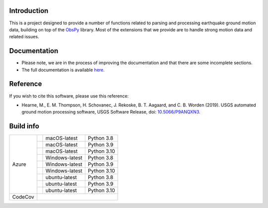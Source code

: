 .. raw:: html

   <embed>
      <div>
      <img style="vertical-align:middle" src="docs/_static/gmprocess_logo_large.png" height="50px">
      </div>
   </embed>


Introduction
------------
This is a project designed to provide a number of functions related to parsing
and processing earthquake ground motion data, building on top of the 
`ObsPy <https://github.com/obspy/obspy/wiki>`_
library. Most of the extensions that we provide are to handle strong motion
data and related issues.


Documentation
-------------
- Please note, we are in the process of improving the documentation and that
  there are some incomplete sections.
- The full documentation is available
  `here <https://usgs.github.io/groundmotion-processing/index.html>`_.


Reference
---------
If you wish to cite this software, please use this reference:

- Hearne, M., E. M. Thompson, H. Schovanec, J. Rekoske, B. T. Aagaard, and C. B. 
  Worden (2019). USGS automated ground motion processing software, USGS 
  Software Release, 
  doi: `10.5066/P9ANQXN3 <https://dx.doi.org/10.5066/P9ANQXN3>`_.


Build info
----------

+---------+------------------+-----------------+-------------+
| Azure   | |AzureM1015P38|  | macOS-latest    | Python 3.8  |
+         +------------------+-----------------+-------------+
|         | |AzureM1015P39|  | macOS-latest    | Python 3.9  |
+         +------------------+-----------------+-------------+
|         | |AzureM1015P310| | macOS-latest    | Python 3.10 |
+         +------------------+-----------------+-------------+
|         | |AzureWP38|      | Windows-latest  | Python 3.8  |
+         +------------------+-----------------+-------------+
|         | |AzureWP39|      | Windows-latest  | Python 3.9  |
+         +------------------+-----------------+-------------+
|         | |AzureWP310|     | Windows-latest  | Python 3.10 |
+         +------------------+-----------------+-------------+
|         | |AzureLP38|      | ubuntu-latest   | Python 3.8  |
+         +------------------+-----------------+-------------+
|         | |AzureLP39|      | ubuntu-latest   | Python 3.9  |
+         +------------------+-----------------+-------------+
|         | |AzureLP310|     | ubuntu-latest   | Python 3.10 |
+---------+------------------+-----------------+-------------+
| CodeCov | |CodeCov|                                        |
+---------+--------------------------------------------------+

.. |CodeCov| image:: https://codecov.io/gh/usgs/groundmotion-processing/branch/master/graph/badge.svg
    :target: https://codecov.io/gh/usgs/groundmotion-processing
    :alt: Code Coverage Status

.. |AzureM1015P38| image:: https://dev.azure.com/GHSC-ESI/USGS-groundmotion-processing/_apis/build/status/usgs.groundmotion-processing?branchName=main&jobName=gmprocess&configuration=gmprocess%20MacOS_py38
   :target: https://dev.azure.com/GHSC-ESI/USGS-groundmotion-processing/_build/latest?definitionId=5&branchName=main
   :alt: Build Status: MacOS-latest, python 3.8

.. |AzureM1015P39| image:: https://dev.azure.com/GHSC-ESI/USGS-groundmotion-processing/_apis/build/status/usgs.groundmotion-processing?branchName=main&jobName=gmprocess&configuration=gmprocess%20MacOS_py39
   :target: https://dev.azure.com/GHSC-ESI/USGS-groundmotion-processing/_build/latest?definitionId=5&branchName=main
   :alt: Build Status: MacOS-latest, python 3.9

.. |AzureM1015P310| image:: https://dev.azure.com/GHSC-ESI/USGS-groundmotion-processing/_apis/build/status/usgs.groundmotion-processing?branchName=main&jobName=gmprocess&configuration=gmprocess%20MacOS_py310
   :target: https://dev.azure.com/GHSC-ESI/USGS-groundmotion-processing/_build/latest?definitionId=5&branchName=main
   :alt: Build Status: MacOS-latest, python 3.10


.. |AzureWP38| image:: https://dev.azure.com/GHSC-ESI/USGS-groundmotion-processing/_apis/build/status/usgs.groundmotion-processing?branchName=main&jobName=gmprocess&configuration=gmprocess%20Windows_py38
   :target: https://dev.azure.com/GHSC-ESI/USGS-groundmotion-processing/_build/latest?definitionId=5&branchName=main
   :alt: Build Status: windows-latest, python 3.8

.. |AzureWP39| image:: https://dev.azure.com/GHSC-ESI/USGS-groundmotion-processing/_apis/build/status/usgs.groundmotion-processing?branchName=main&jobName=gmprocess&configuration=gmprocess%20Windows_py39
   :target: https://dev.azure.com/GHSC-ESI/USGS-groundmotion-processing/_build/latest?definitionId=5&branchName=main
   :alt: Build Status: windows-latest, python 3.9

.. |AzureWP310| image:: https://dev.azure.com/GHSC-ESI/USGS-groundmotion-processing/_apis/build/status/usgs.groundmotion-processing?branchName=main&jobName=gmprocess&configuration=gmprocess%20Windows_py310
   :target: https://dev.azure.com/GHSC-ESI/USGS-groundmotion-processing/_build/latest?definitionId=5&branchName=main
   :alt: Build Status: windows-latest, python 3.10


.. |AzureLP38| image:: https://dev.azure.com/GHSC-ESI/USGS-groundmotion-processing/_apis/build/status/usgs.groundmotion-processing?branchName=main&jobName=gmprocess&configuration=gmprocess%20Linux_py38
   :target: https://dev.azure.com/GHSC-ESI/USGS-groundmotion-processing/_build/latest?definitionId=5&branchName=main
   :alt: Build Status: ubuntu-latest, python 3.8

.. |AzureLP39| image:: https://dev.azure.com/GHSC-ESI/USGS-groundmotion-processing/_apis/build/status/usgs.groundmotion-processing?branchName=main&jobName=gmprocess&configuration=gmprocess%20Linux_py39
   :target: https://dev.azure.com/GHSC-ESI/USGS-groundmotion-processing/_build/latest?definitionId=5&branchName=main
   :alt: Build Status: ubuntu-latest, python 3.9

.. |AzureLP310| image:: https://dev.azure.com/GHSC-ESI/USGS-groundmotion-processing/_apis/build/status/usgs.groundmotion-processing?branchName=main&jobName=gmprocess&configuration=gmprocess%20Linux_py310
   :target: https://dev.azure.com/GHSC-ESI/USGS-groundmotion-processing/_build/latest?definitionId=5&branchName=main
   :alt: Build Status: ubuntu-latest, python 3.10

